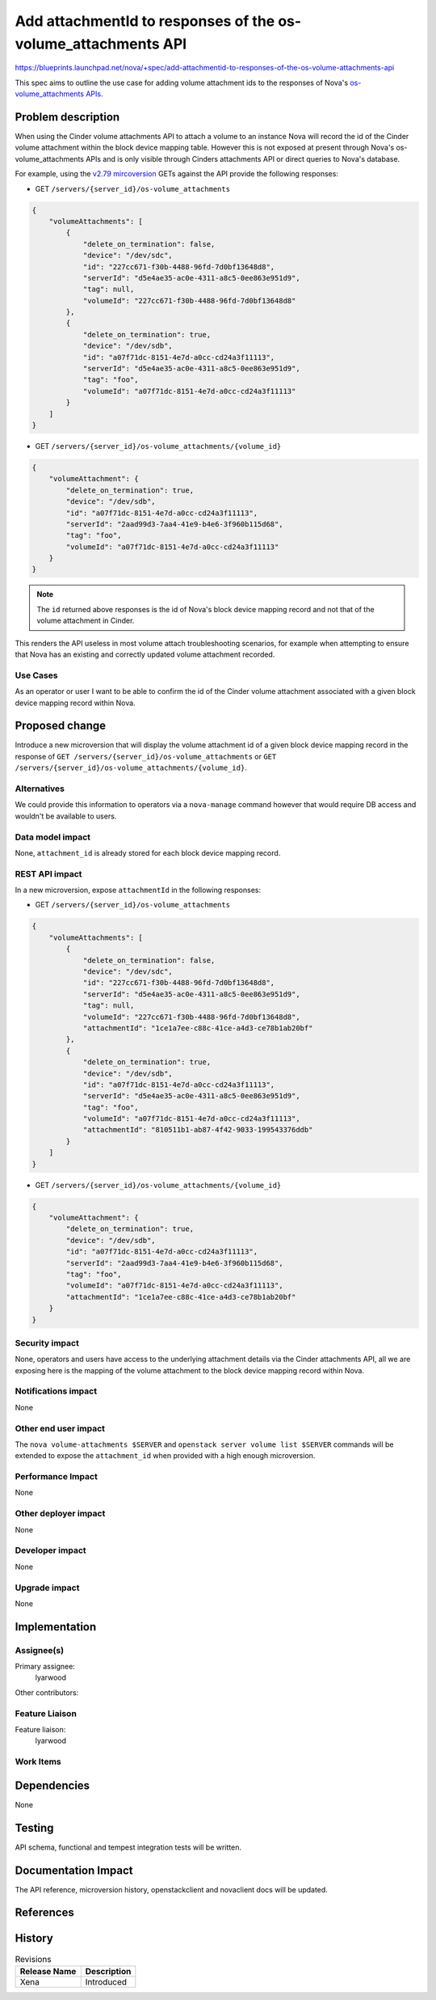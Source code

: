 ..
 This work is licensed under a Creative Commons Attribution 3.0 Unported
 License.

 http://creativecommons.org/licenses/by/3.0/legalcode

==============================================================
Add attachmentId to responses of the os-volume_attachments API
==============================================================

https://blueprints.launchpad.net/nova/+spec/add-attachmentid-to-responses-of-the-os-volume-attachments-api

This spec aims to outline the use case for adding volume attachment ids to the
responses of Nova's `os-volume_attachments APIs`__.

.. __: https://docs.openstack.org/api-ref/compute/?expanded=#servers-with-volume-attachments-servers-os-volume-attachments

Problem description
===================

When using the Cinder volume attachments API to attach a volume to an
instance Nova will record the id of the Cinder volume attachment within the
block device mapping table. However this is not exposed at present through
Nova's os-volume_attachments APIs and is only visible through Cinders
attachments API or direct queries to Nova's database.

For example, using the `v2.79 mircoversion`__ GETs against the API provide the
following responses:

.. __: https://docs.openstack.org/nova/latest/reference/api-microversion-history.html#maximum-in-train

* GET ``/servers/{server_id}/os-volume_attachments``

.. code-block:: json

    {
        "volumeAttachments": [
            {
                "delete_on_termination": false,
                "device": "/dev/sdc",
                "id": "227cc671-f30b-4488-96fd-7d0bf13648d8",
                "serverId": "d5e4ae35-ac0e-4311-a8c5-0ee863e951d9",
                "tag": null,
                "volumeId": "227cc671-f30b-4488-96fd-7d0bf13648d8"
            },
            {
                "delete_on_termination": true,
                "device": "/dev/sdb",
                "id": "a07f71dc-8151-4e7d-a0cc-cd24a3f11113",
                "serverId": "d5e4ae35-ac0e-4311-a8c5-0ee863e951d9",
                "tag": "foo",
                "volumeId": "a07f71dc-8151-4e7d-a0cc-cd24a3f11113"
            }
        ]
    }


* GET ``/servers/{server_id}/os-volume_attachments/{volume_id}``

.. code-block:: json

    {
        "volumeAttachment": {
            "delete_on_termination": true,
            "device": "/dev/sdb",
            "id": "a07f71dc-8151-4e7d-a0cc-cd24a3f11113",
            "serverId": "2aad99d3-7aa4-41e9-b4e6-3f960b115d68",
            "tag": "foo",
            "volumeId": "a07f71dc-8151-4e7d-a0cc-cd24a3f11113"
        }
    }

.. note:: The ``id`` returned above responses is the id of Nova's block device
          mapping record and not that of the volume attachment in Cinder.

This renders the API useless in most volume attach troubleshooting scenarios,
for example when attempting to ensure that Nova has an existing and correctly
updated volume attachment recorded.

Use Cases
---------

As an operator or user I want to be able to confirm the id of the Cinder volume
attachment associated with a given block device mapping record within Nova.

Proposed change
===============

Introduce a new microversion that will display the volume attachment id of a
given block device mapping record in the response of ``GET
/servers/{server_id}/os-volume_attachments`` or ``GET
/servers/{server_id}/os-volume_attachments/{volume_id}``.

Alternatives
------------

We could provide this information to operators via a ``nova-manage`` command
however that would require DB access and wouldn't be available to users.

Data model impact
-----------------

None, ``attachment_id`` is already stored for each block device mapping record.

REST API impact
---------------

In a new microversion, expose ``attachmentId`` in the following responses:

* GET ``/servers/{server_id}/os-volume_attachments``

.. code-block:: json

    {
        "volumeAttachments": [
            {
                "delete_on_termination": false,
                "device": "/dev/sdc",
                "id": "227cc671-f30b-4488-96fd-7d0bf13648d8",
                "serverId": "d5e4ae35-ac0e-4311-a8c5-0ee863e951d9",
                "tag": null,
                "volumeId": "227cc671-f30b-4488-96fd-7d0bf13648d8",
                "attachmentId": "1ce1a7ee-c88c-41ce-a4d3-ce78b1ab20bf"
            },
            {
                "delete_on_termination": true,
                "device": "/dev/sdb",
                "id": "a07f71dc-8151-4e7d-a0cc-cd24a3f11113",
                "serverId": "d5e4ae35-ac0e-4311-a8c5-0ee863e951d9",
                "tag": "foo",
                "volumeId": "a07f71dc-8151-4e7d-a0cc-cd24a3f11113",
                "attachmentId": "810511b1-ab87-4f42-9033-199543376ddb"
            }
        ]
    }


* GET ``/servers/{server_id}/os-volume_attachments/{volume_id}``

.. code-block:: json

    {
        "volumeAttachment": {
            "delete_on_termination": true,
            "device": "/dev/sdb",
            "id": "a07f71dc-8151-4e7d-a0cc-cd24a3f11113",
            "serverId": "2aad99d3-7aa4-41e9-b4e6-3f960b115d68",
            "tag": "foo",
            "volumeId": "a07f71dc-8151-4e7d-a0cc-cd24a3f11113",
            "attachmentId": "1ce1a7ee-c88c-41ce-a4d3-ce78b1ab20bf"
        }
    }

Security impact
---------------

None, operators and users have access to the underlying attachment details via
the Cinder attachments API, all we are exposing here is the mapping of the
volume attachment to the block device mapping record within Nova.

Notifications impact
--------------------

None

Other end user impact
---------------------

The ``nova volume-attachments $SERVER`` and ``openstack server volume list
$SERVER`` commands will be extended to expose the ``attachment_id`` when
provided with a high enough microversion.

Performance Impact
------------------

None

Other deployer impact
---------------------

None

Developer impact
----------------

None

Upgrade impact
--------------

None

Implementation
==============

Assignee(s)
-----------

Primary assignee:
    lyarwood

Other contributors:


Feature Liaison
---------------

Feature liaison:
    lyarwood

Work Items
----------

Dependencies
============

None

Testing
=======

API schema, functional and tempest integration tests will be written.

Documentation Impact
====================

The API reference, microversion history, openstackclient and novaclient docs
will be updated.

References
==========

History
=======

.. list-table:: Revisions
   :header-rows: 1

   * - Release Name
     - Description
   * - Xena
     - Introduced
